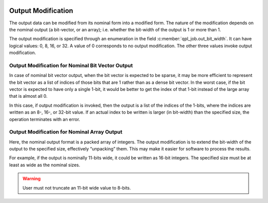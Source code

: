  .. ***************************************************************************
 .. * Copyright (C) 2022 Intel Corporation
 .. *
 .. * SPDX-License-Identifier: MIT
 .. ***************************************************************************/

.. _analytics_output_modifications_reference_link:

Output Modification
###################

The output data can be modified from its nominal form into a modified
form. The nature of the modification depends on the nominal output (a
bit-vector, or an array); i.e. whether the bit-width of the output is 1
or more than 1.

The output modification is specified through an enumeration in the field
:c:member:`qpl_job.out_bit_width`. It can have logical values: 0, 8, 16, or 32. A value of 0
corresponds to no output modification. The other three values invoke
output modification.


.. _analytics_output_modifications_nominal_bit_vector_reference_link:

Output Modification for Nominal Bit Vector Output
*************************************************

In case of nominal bit vector output, when the bit vector is expected to
be sparse, it may be more efficient to represent the bit vector as a
list of indices of those bits that are 1 rather than as a dense bit
vector. In the worst case, if the bit vector is expected to have only a
single 1-bit, it would be better to get the index of that 1-bit instead
of the large array that is almost all 0.

In this case, if output modification is invoked, then the output is a
list of the indices of the 1-bits, where the indices are written as an
8-, 16-, or 32-bit value. If an actual index to be written is larger (in
bit-width) than the specified size, the operation terminates with an
error.


Output Modification for Nominal Array Output
********************************************

Here, the nominal output format is a packed array of integers. The
output modification is to extend the bit-width of the output to the
specified size, effectively “unpacking” them. This may make it easier
for software to process the results.

For example, if the output is nominally 11-bits wide, it could be
written as 16-bit integers. The specified size must be at least as wide
as the nominal sizes.

.. warning::
    User must not truncate an 11-bit wide value to 8-bits.

